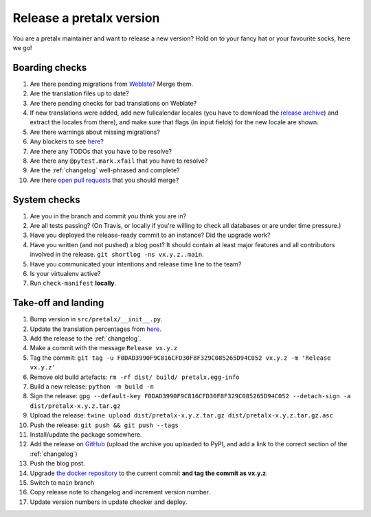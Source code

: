 Release a pretalx version
=========================

You are a pretalx maintainer and want to release a new version? Hold on to your fancy hat or your favourite socks, here we go!

Boarding checks
---------------

1. Are there pending migrations from `Weblate <https://translate.pretalx.com/projects/pretalx/pretalx/#repository>`_? Merge them.
2. Are the translation files up to date?
3. Are there pending checks for bad translations on Weblate?
4. If new translations were added, add new fullcalendar locales (you have to download the `release archive <https://github.com/fullcalendar/fullcalendar/releases/download/v6.1.5/fullcalendar-6.1.5.zip>`_) and extract the locales from there), and make sure that flags (in input fields) for the new locale are shown.
5. Are there warnings about missing migrations?
6. Any blockers to see `here <https://github.com/pretalx/pretalx/issues?q=is%3Aopen+is%3Aissue+label%3A%22type%3A+bug%22+>`_?
7. Are there any TODOs that you have to be resolve?
8. Are there any ``@pytest.mark.xfail`` that you have to resolve?
9. Are the :ref:`changelog` well-phrased and complete?
10. Are there `open pull requests <https://github.com/pretalx/pretalx/pulls>`_ that you should merge?

System checks
-------------

1. Are you in the branch and commit you think you are in?
2. Are all tests passing? (On Travis, or locally if you're willing to check all databases or are under time pressure.)
3. Have you deployed the release-ready commit to an instance? Did the upgrade work?
4. Have you written (and not pushed) a blog post? It should contain at least major features and all contributors involved in the release. ``git shortlog -ns vx.y.z..main``.
5. Have you communicated your intentions and release time line to the team?
6. Is your virtualenv active?
7. Run ``check-manifest`` **locally**.

Take-off and landing
--------------------

1. Bump version in ``src/pretalx/__init__.py``.
2. Update the translation percentages from `here <https://translate.pretalx.com/projects/pretalx/pretalx/#translations>`_.
3. Add the release to the :ref:`changelog`.
4. Make a commit with the message ``Release vx.y.z``
5. Tag the commit: ``git tag -u F0DAD3990F9C816CFD30F8F329C085265D94C052 vx.y.z -m 'Release vx.y.z'``
6. Remove old build artefacts: ``rm -rf dist/ build/ pretalx.egg-info``
7. Build a new release: ``python -m build -n``
8. Sign the release: ``gpg --default-key F0DAD3990F9C816CFD30F8F329C085265D94C052 --detach-sign -a dist/pretalx-x.y.z.tar.gz``
9. Upload the release: ``twine upload dist/pretalx-x.y.z.tar.gz dist/pretalx-x.y.z.tar.gz.asc``
10. Push the release: ``git push && git push --tags``
11. Install/update the package somewhere.
12. Add the release on `GitHub <https://github.com/pretalx/pretalx/releases>`_ (upload the archive you uploaded to PyPI, and add a link to the correct section of the :ref:`changelog`)
13. Push the blog post.
14. Upgrade `the docker repository <https://github.com/pretalx/pretalx-docker>`_ to the current commit **and tag the commit as vx.y.z**.
15. Switch to ``main`` branch
16. Copy release note to changelog and increment version number.
17. Update version numbers in update checker and deploy.
